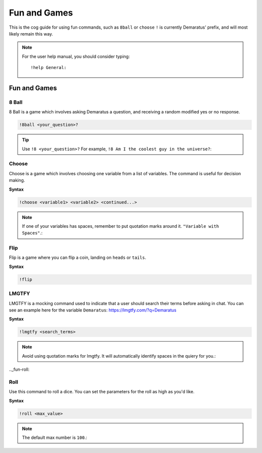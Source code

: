 .. _fun:

=====
Fun and Games
=====

This is the cog guide for using fun commands, such as ``8ball`` or ``choose``
``!`` is currently Demaratus' prefix, and will most likely remain this way.

.. note:: For the user help manual, you should consider typing::

        !help General:

^^^^^^^^
Fun and Games
^^^^^^^^

.. _fun-8ball:

-----
8 Ball
-----

8 Ball is a game which involves asking Demaratus a question, and receiving a random modified yes or no response.

.. code-block:: none

    !8ball <your_question>?
    
.. tip:: Use ``!8 <your_question>?`` For example, ``!8 Am I the coolest guy in the universe?``:

.. _fun-choose:

-----
Choose
-----

Choose is a game which involves choosing one variable from a list of variables.
The command is useful for decision making.

**Syntax**

.. code-block:: none

    !choose <variable1> <variable2> <continued...>

.. note:: If one of your variables has spaces, remember to put quotation marks around it. ``"Variable with Spaces"``.:

.. _fun-flip:

-----
Flip
-----

Flip is a game where you can flip a coin, landing on ``heads`` or ``tails``.

**Syntax**

.. code-block:: none

    !flip

.. _fun-lmgtfy:

-----
LMGTFY
-----

LMGTFY is a mocking command used to indicate that a user should search their terms before asking in chat.
You can see an example here for the variable ``Demaratus``: https://lmgtfy.com/?q=Demaratus

**Syntax**

.. code-block:: none

    !lmgtfy <search_terms>

.. note:: Avoid using quotation marks for lmgtfy. It will automatically identify spaces in the quiery for you.:

.._fun-roll:

-----
Roll
-----

Use this command to roll a dice. You can set the parameters for the roll as high as you'd like.

**Syntax**

.. code-block:: none

    !roll <max_value>

.. note:: The default max number is ``100``.:



